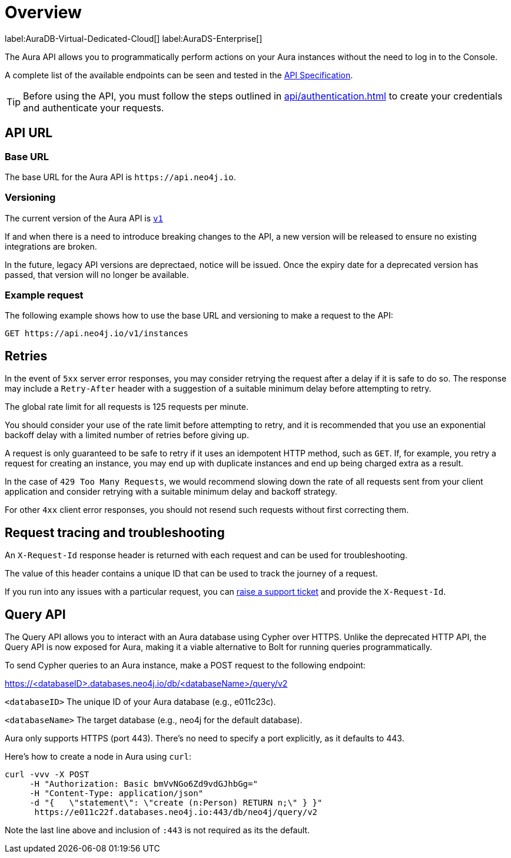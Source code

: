 [[aura-api-overview]]
= Overview
:description: This page introduces the Aura API.

label:AuraDB-Virtual-Dedicated-Cloud[]
label:AuraDS-Enterprise[]

The Aura API allows you to programmatically perform actions on your Aura instances without the need to log in to the Console.

A complete list of the available endpoints can be seen and tested in the link:{neo4j-docs-base-uri}/aura/platform/api/specification/[API Specification].

[TIP]
====
Before using the API, you must follow the steps outlined in xref:api/authentication.adoc[] to create your credentials and authenticate your requests.
====

== API URL

=== Base URL

The base URL for the Aura API is `\https://api.neo4j.io`.

=== Versioning

The current version of the Aura API is `link:{neo4j-docs-base-uri}/aura/platform/api/specification/[v1]`

If and when there is a need to introduce breaking changes to the API, a new version will be released to ensure no existing integrations are broken.

In the future, legacy API versions are deprectaed, notice will be issued.
Once the expiry date for a deprecated version has passed, that version will no longer be available.

=== Example request

The following example shows how to use the base URL and versioning to make a request to the API:

`GET \https://api.neo4j.io/v1/instances`

== Retries

In the event of `5xx` server error responses, you may consider retrying the request after a delay if it is safe to do so.
The response may include a `Retry-After` header with a suggestion of a suitable minimum delay before attempting to retry.

The global rate limit for all requests is 125 requests per minute.

You should consider your use of the rate limit before attempting to retry, and it is recommended that you use an exponential backoff delay with a limited number of retries before giving up.

A request is only guaranteed to be safe to retry if it uses an idempotent HTTP method, such as `GET`.
If, for example, you retry a request for creating an instance, you may end up with duplicate instances and end up being charged extra as a result.

In the case of `429 Too Many Requests`, we would recommend slowing down the rate of all requests sent from your client application and consider retrying with a suitable minimum delay and backoff strategy.

For other `4xx` client error responses, you should not resend such requests without first correcting them.

== Request tracing and troubleshooting

An `X-Request-Id` response header is returned with each request and can be used for troubleshooting.

The value of this header contains a unique ID that can be used to track the journey of a request.

If you run into any issues with a particular request, you can https://support.neo4j.com/[raise a support ticket] and provide the `X-Request-Id`.

== Query API

The Query API allows you to interact with an Aura database using Cypher over HTTPS. 
Unlike the deprecated HTTP API, the Query API is now exposed for Aura, making it a viable alternative to Bolt for running queries programmatically.

To send Cypher queries to an Aura instance, make a POST request to the following endpoint:

https://<databaseID>.databases.neo4j.io/db/<databaseName>/query/v2

`<databaseID>` The unique ID of your Aura database (e.g., e011c23c).

`<databaseName>` The target database (e.g., neo4j for the default database).

Aura only supports HTTPS (port 443). There’s no need to specify a port explicitly, as it defaults to 443.

Here's how to create a node in Aura using `curl`:

[source, shell]
----
curl -vvv -X POST
     -H "Authorization: Basic bmVvNGo6Zd9vdGJhbGg="
     -H "Content-Type: application/json"
     -d "{   \"statement\": \"create (n:Person) RETURN n;\" } }"
      https://e011c22f.databases.neo4j.io:443/db/neo4j/query/v2
----

Note the last line above and inclusion of `:443` is not required as its the default.

